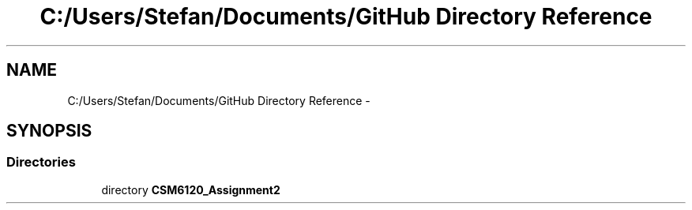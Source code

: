 .TH "C:/Users/Stefan/Documents/GitHub Directory Reference" 3 "Sun Nov 30 2014" "Version 1.0" "CSM6120 Assignment" \" -*- nroff -*-
.ad l
.nh
.SH NAME
C:/Users/Stefan/Documents/GitHub Directory Reference \- 
.SH SYNOPSIS
.br
.PP
.SS "Directories"

.in +1c
.ti -1c
.RI "directory \fBCSM6120_Assignment2\fP"
.br
.in -1c

